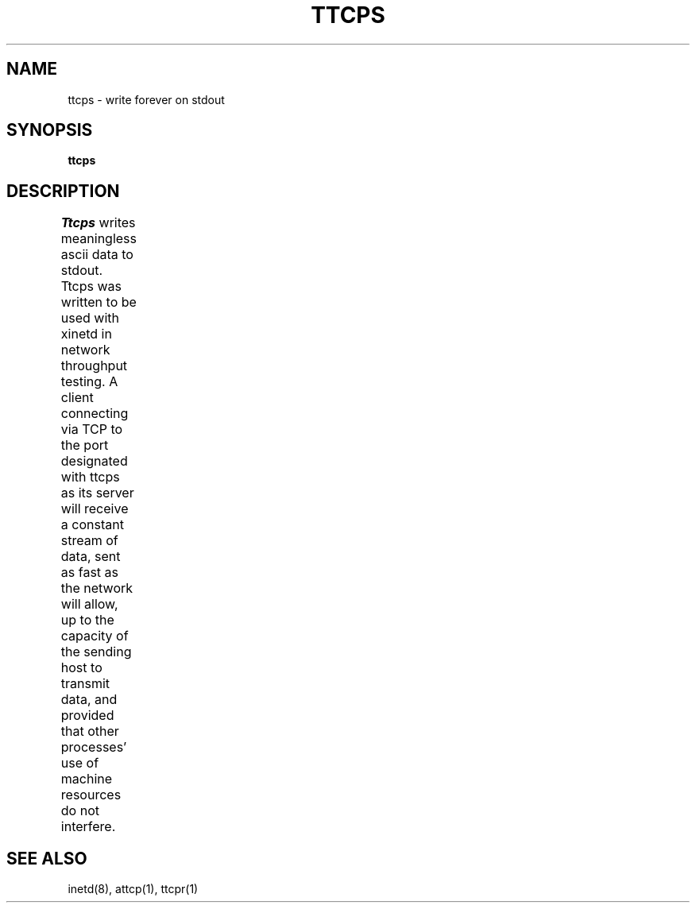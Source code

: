 '\"macro stdmacro
.TH TTCPS 1 local
.SH NAME
ttcps \- write forever on stdout
.SH SYNOPSIS
.B ttcps
.SH DESCRIPTION
.I Ttcps
writes meaningless ascii data to stdout.
Ttcps was written to be used with xinetd in network throughput testing.
A client connecting via TCP to the port designated with ttcps
as its server will receive a constant stream of data,
sent as fast as the network will allow,
up to the capacity of the sending host to transmit data,
and provided that other processes' use of machine resources do not interfere.	
.SH SEE ALSO
inetd(8), attcp(1), ttcpr(1)
